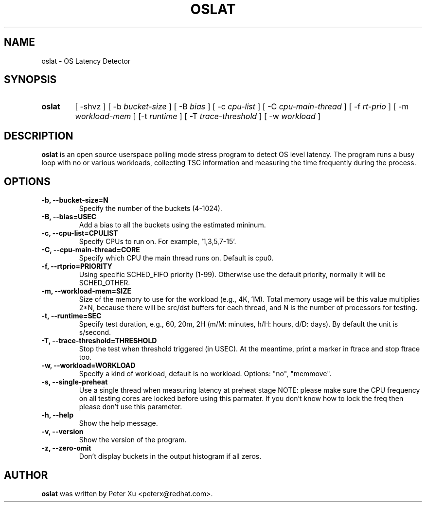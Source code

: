 .TH OSLAT 8 "August 17, 2020"
.\" for manpage-specific macros, see man(7)
.SH NAME
oslat \- OS Latency Detector
.SH SYNOPSIS
.SY oslat
.RI "[ \-shvz ] [ \-b " bucket-size " ] [ \-B " bias " ] [ \-c " cpu-list " ] \
[ \-C " cpu-main-thread " ] [ \-f " rt-prio " ] [ \-m " workload-mem " ] \
[\-t " runtime " ] [ \-T " trace-threshold " ] [ \-w " workload " ]"
.SH DESCRIPTION
.B oslat
is an open source userspace polling mode stress program to detect OS level
latency.  The program runs a busy loop with no or various workloads, collecting
TSC information and measuring the time frequently during the process.
.SH OPTIONS
.TP
.B \-b, \-\-bucket-size=N
Specify the number of the buckets (4-1024).
.TP
.B \-B, \-\-bias=USEC
Add a bias to all the buckets using the estimated mininum.
.TP
.B \-c, \-\-cpu-list=CPULIST
Specify CPUs to run on.  For example, '1,3,5,7-15'.
.TP
.B \-C, \-\-cpu-main-thread=CORE
Specify which CPU the main thread runs on.  Default is cpu0.
.TP
.B \-f, \-\-rtprio=PRIORITY
Using specific SCHED_FIFO priority (1-99).  Otherwise use the default
priority, normally it will be SCHED_OTHER.
.TP
.B \-m, \-\-workload-mem=SIZE
Size of the memory to use for the workload (e.g., 4K, 1M).
Total memory usage will be this value multiplies 2*N,
because there will be src/dst buffers for each thread, and
N is the number of processors for testing.
.TP
.B \-t, \-\-runtime=SEC
Specify test duration, e.g., 60, 20m, 2H (m/M: minutes, h/H: hours, d/D: days).
By default the unit is s/second.
.TP
.B \-T, \-\-trace-threshold=THRESHOLD
Stop the test when threshold triggered (in USEC).  At the meantime, print a
marker in ftrace and stop ftrace too.
.TP
.B \-w, \-\-workload=WORKLOAD
Specify a kind of workload, default is no workload.  Options: "no", "memmove".
.TP
.B \-s, \-\-single-preheat
Use a single thread when measuring latency at preheat stage
NOTE: please make sure the CPU frequency on all testing cores
are locked before using this parmater.  If you don't know how
to lock the freq then please don't use this parameter.
.TP
.B \-h, \-\-help
Show the help message.
.TP
.B \-v, \-\-version
Show the version of the program.
.TP
.B \-z, \-\-zero-omit
Don't display buckets in the output histogram if all zeros.
.SH AUTHOR
.B oslat
was written by Peter Xu <peterx@redhat.com>.
